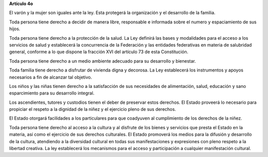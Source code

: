 **Artículo 4o**

El varón y la mujer son iguales ante la ley. Esta protegerá la
organización y el desarrollo de la familia.

Toda persona tiene derecho a decidir de manera libre, responsable e
informada sobre el numero y espaciamiento de sus hijos.

Toda persona tiene derecho a la protección de la salud. La Ley definirá
las bases y modalidades para el acceso a los servicios de salud y
establecerá la concurrencia de la Federación y las entidades federativas
en materia de salubridad general, conforme a lo que dispone la fracción
XVI del artículo 73 de esta Constitución.

Toda persona tiene derecho a un medio ambiente adecuado para su
desarrollo y bienestar.

Toda familia tiene derecho a disfrutar de vivienda digna y decorosa. La
Ley establecerá los instrumentos y apoyos necesarios a fin de alcanzar
tal objetivo.

Los niños y las niñas tienen derecho a la satisfacción de sus
necesidades de alimentación, salud, educación y sano esparcimiento para
su desarrollo integral.

Los ascendientes, tutores y custodios tienen el deber de preservar estos
derechos. El Estado proveerá lo necesario para propiciar el respeto a la
dignidad de la niñez y el ejercicio pleno de sus derechos.

El Estado otorgará facilidades a los particulares para que coadyuven al
cumplimiento de los derechos de la niñez.

Toda persona tiene derecho al acceso a la cultura y al disfrute de los
bienes y servicios que presta el Estado en la materia, así como el
ejercicio de sus derechos culturales. El Estado promoverá los medios
para la difusión y desarrollo de la cultura, atendiendo a la diversidad
cultural en todas sus manifestaciones y expresiones con pleno respeto a
la libertad creativa. La ley establecerá los mecanismos para el acceso y
participación a cualquier manifestación cultural.
